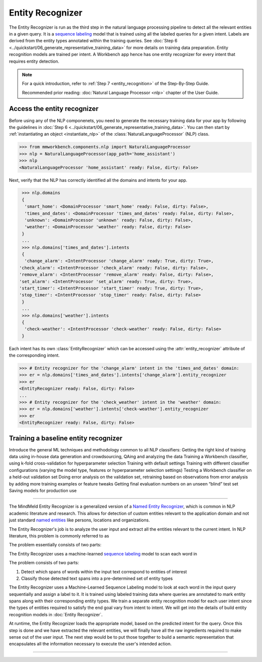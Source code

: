 .. meta::
    :scope: private

Entity Recognizer
=================

The Entity Recognizer is run as the third step in the natural language processing pipeline to detect all the relevant entities in a given query. It is a `sequence labeling <https://en.wikipedia.org/wiki/Sequence_labeling>`_ model that is trained using all the labeled queries for a given intent. Labels are derived from the entity types annotated within the training queries. See :doc:`Step 6 <../quickstart/06_generate_representative_training_data>` for more details on training data preparation. Entity recognition models are trained per intent. A Workbench app hence has one entity recognizer for every intent that requires entity detection.

.. note::

   For a quick introduction, refer to :ref:`Step 7 <entity_recognition>` of the Step-By-Step Guide.

   Recommended prior reading: :doc:`Natural Language Processor <nlp>` chapter of the User Guide.


Access the entity recognizer
----------------------------

Before using any of the NLP componenets, you need to generate the necessary training data for your app by following the guidelines in :doc:`Step 6 <../quickstart/06_generate_representative_training_data>`. You can then start by :ref:`instantiating an object <instantiate_nlp>` of the :class:`NaturalLanguageProcessor` (NLP) class.

.. code-block:: python

  >>> from mmworkbench.components.nlp import NaturalLanguageProcessor
  >>> nlp = NaturalLanguageProcessor(app_path='home_assistant')
  >>> nlp
  <NaturalLanguageProcessor 'home_assistant' ready: False, dirty: False>

Next, verify that the NLP has correctly identified all the domains and intents for your app.

.. code-block:: python

   >>> nlp.domains
   {
    'smart_home': <DomainProcessor 'smart_home' ready: False, dirty: False>,
    'times_and_dates': <DomainProcessor 'times_and_dates' ready: False, dirty: False>,
    'unknown': <DomainProcessor 'unknown' ready: False, dirty: False>,
    'weather': <DomainProcessor 'weather' ready: False, dirty: False>
   }
   ...
   >>> nlp.domains['times_and_dates'].intents
   {
    'change_alarm': <IntentProcessor 'change_alarm' ready: True, dirty: True>,
  'check_alarm': <IntentProcessor 'check_alarm' ready: False, dirty: False>,
  'remove_alarm': <IntentProcessor 'remove_alarm' ready: False, dirty: False>,
  'set_alarm': <IntentProcessor 'set_alarm' ready: True, dirty: True>,
  'start_timer': <IntentProcessor 'start_timer' ready: True, dirty: True>,
  'stop_timer': <IntentProcessor 'stop_timer' ready: False, dirty: False>
   }
   ...
   >>> nlp.domains['weather'].intents
   {
    'check-weather': <IntentProcessor 'check-weather' ready: False, dirty: False>
   }

Each intent has its own :class:`EntityRecognizer` which can be accessed using the :attr:`entity_recognizer` attribute of the corresponding intent.

.. code-block:: python

   >>> # Entity recognizer for the 'change_alarm' intent in the 'times_and_dates' domain:
   >>> er = nlp.domains['times_and_dates'].intents['change_alarm'].entity_recognizer
   >>> er
   <EntityRecognizer ready: False, dirty: False>
   ...
   >>> # Entity recognizer for the 'check_weather' intent in the 'weather' domain:
   >>> er = nlp.domains['weather'].intents['check-weather'].entity_recognizer
   >>> er
   <EntityRecognizer ready: False, dirty: False>


.. _train_entity_model:

Training a baseline entity recognizer
-------------------------------------



Introduce the general ML techniques and methodology common to all NLP classifiers:
Getting the right kind of training data using in-house data generation and crowdsourcing, QAing and analyzing the data
Training a Workbench classifier, using k-fold cross-validation for hyperparameter selection
Training with default settings
Training with different classifier configurations (varying the model type, features or hyperparameter selection settings)
Testing a Workbench classifier on a held-out validation set
Doing error analysis on the validation set, retraining based on observations from error analysis by adding more training examples or feature tweaks
Getting final evaluation numbers on an unseen “blind” test set
Saving models for production use 

====


The MindMeld Entity Recognizer is a generalized version of a `Named Entity Recognizer <https://en.wikipedia.org/wiki/Named-entity_recognition>`_, which is common in NLP academic literature and research. This allows for detection of custom entities relevant to the application domain and not just standard `named entities <https://en.wikipedia.org/wiki/Named_entity>`_ like persons, locations and organizations.  


The Entity Recognizer's job is to analyze the user input and extract all the entities relevant to the current intent. In NLP literature, this problem is commonly referred to as 

The problem essentially consists of two parts:

The Entity Recognizer uses a machine-learned `sequence labeling <https://en.wikipedia.org/wiki/Sequence_labeling>`_ model to scan each word in

The problem consists of two parts:

1. Detect which spans of words within the input text correspond to entities of interest
2. Classify those detected text spans into a pre-determined set of entity types

The Entity Recognizer uses a Machine-Learned Sequence Labeling model to look at each word in the input query sequentially and assign a label to it. It is trained using labeled training data where queries are annotated to mark entity spans along with their corresponding entity types. We train a separate entity recognition model for each user intent since the types of entities required to satisfy the end goal vary from intent to intent. We will get into the details of build entity recognition models in :doc:`Entity Recognizer`.



At runtime, the Entity Recognizer loads the appropriate model, based on the predicted intent for the query. Once this step is done and we have extracted the relevant entities, we will finally have all the raw ingredients required to make sense out of the user input. The next step would be to put those together to build a semantic representation that encapsulates all the information necessary to execute the user's intended action.



====